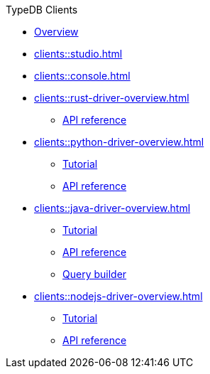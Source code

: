 .TypeDB Clients
* xref:clients::overview.adoc[Overview]
* xref:clients::studio.adoc[]
* xref:clients::console.adoc[]
* xref:clients::rust-driver-overview.adoc[]
** xref:clients::rust-driver/api-reference.adoc[API reference]
* xref:clients::python-driver-overview.adoc[]
** xref:clients::python-driver/tutorial.adoc[Tutorial]
** xref:clients::python-driver/api-reference.adoc[API reference]
* xref:clients::java-driver-overview.adoc[]
** xref:clients::java-driver/tutorial.adoc[Tutorial]
** xref:clients::java-driver/api-reference.adoc[API reference]
** xref:clients::java-driver/query-builder.adoc[Query builder]
* xref:clients::nodejs-driver-overview.adoc[]
** xref:clients::nodejs-driver/tutorial.adoc[Tutorial]
** xref:clients::nodejs-driver/api-reference.adoc[API reference]
//* xref:clients::other-languages.adoc[]
//* xref:clients::new-driver.adoc[]

//* xref:clients:resources:downloads.adoc[Downloads]
